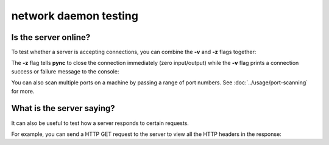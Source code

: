 **********************
network daemon testing
**********************

Is the server online?
=====================

To test whether a server is accepting
connections, you can combine the **-v** and
**-z** flags together:

.. tab:: Unix

   .. code-block:: sh

      pync -vz host.example.com 80

.. tab:: Windows

   .. code-block:: sh

      py -m pync -vz host.example.com 80

.. tab:: Python

   .. code-block:: python

      from pync import pync
      pync('-vz host.example.com 80')

The **-z** flag tells **pync** to close the
connection immediately (zero input/output)
while the **-v** flag prints a connection
success or failure message to the console:

.. tab:: Success

   .. code-block:: sh

      ...
      Connection to host.example.com 80 port [tcp/http] succeeded!

.. tab:: Failure

   .. code-block:: sh

      ...
      pync: connect to host.example.com port 80 (tcp) failed: Connection refused

You can also scan multiple ports on a machine
by passing a range of port numbers. See
:doc:`../usage/port-scanning` for more.

What is the server saying?
==========================

It can also be useful to test how a server
responds to certain requests.

For example, you can send a HTTP GET request
to the server to view all the HTTP headers in
the response:

.. tab:: Unix

   .. code-block:: sh

      printf "GET / HTTP/1.1\r\n\r\n" | pync host.example.com 80

.. tab:: Python

   .. code-block:: python

      import io
      from pync import pync
      
      http_get = io.BytesIO(b'GET / HTTP/1.1\r\n\r\n')
      pync('host.example.com 80', stdin=http_get)
